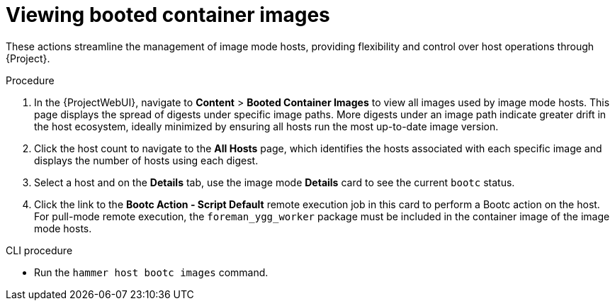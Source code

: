 [id="viewing-booted-container-images"]
= Viewing booted container images

These actions streamline the management of image mode hosts, providing flexibility and control over host operations through {Project}.

.Procedure
. In the {ProjectWebUI}, navigate to *Content* > *Booted Container Images* to view all images used by image mode hosts.
This page displays the spread of digests under specific image paths.
More digests under an image path indicate greater drift in the host ecosystem, ideally minimized by ensuring all hosts run the most up-to-date image version.
. Click the host count to navigate to the *All Hosts* page, which identifies the hosts associated with each specific image and displays the number of hosts using each digest.
. Select a host and on the *Details* tab, use the image mode *Details* card to see the current `bootc` status.
. Click the link to the *Bootc Action - Script Default* remote execution job in this card to perform a Bootc action on the host.
For pull-mode remote execution, the `foreman_ygg_worker` package must be included in the container image of the image mode hosts.

[id="cli-viewing-booted-container-images"]
.CLI procedure
* Run the `hammer host bootc images` command.
